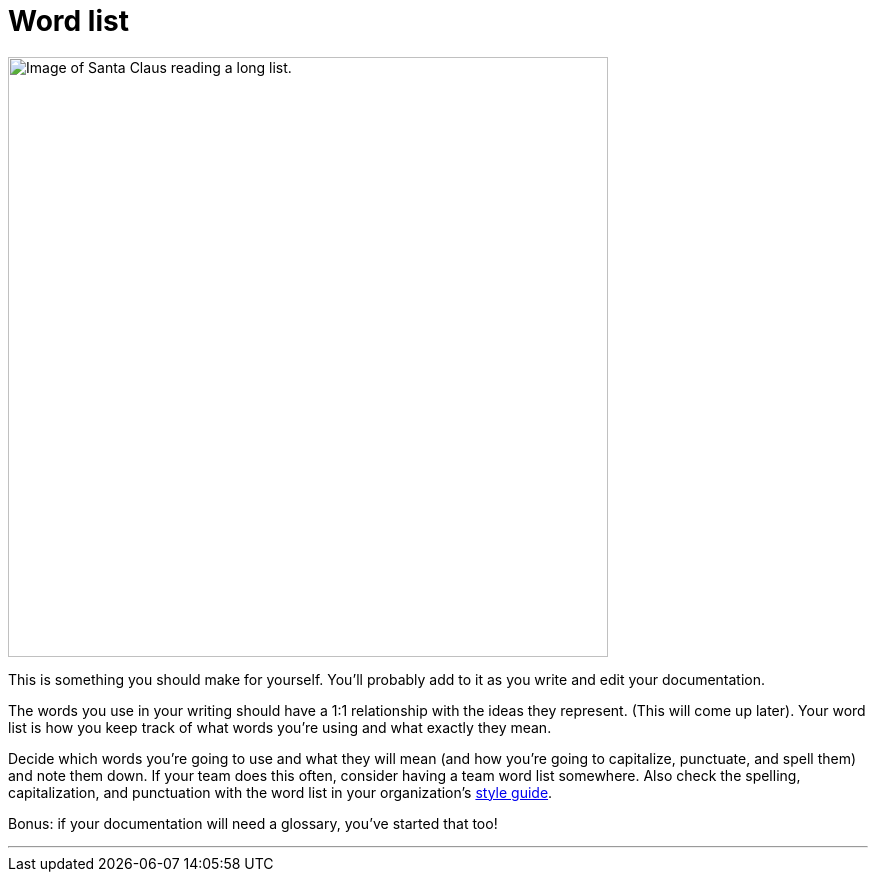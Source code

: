 = Word list
:fragment:
:imagesdir: ../images

// ---- SLIDE & IMAGE ----
// tag::html[]
// tag::slide[]

[.ornamental]
image::list.png["Image of Santa Claus reading a long list.",600,align="center"]
// end::slide[]

// ---- EXPLANATION ----
This is something you should make for yourself. You'll probably add to it as you write and edit your documentation.

The words you use in your writing should have a 1:1 relationship with the ideas they represent. (This will come up later). Your word list is how you keep track of what words you're using and what exactly they mean.

Decide which words you're going to use and what they will mean (and how you're going to capitalize, punctuate, and spell them) and note them down. If your team does this often, consider having a team word list somewhere. Also check the spelling, capitalization, and punctuation with the word list in your organization's link:./00-01-key-concepts.html#_style_guides[style guide].

Bonus: if your documentation will need a glossary, you've started that too!

'''
// end::html[]
